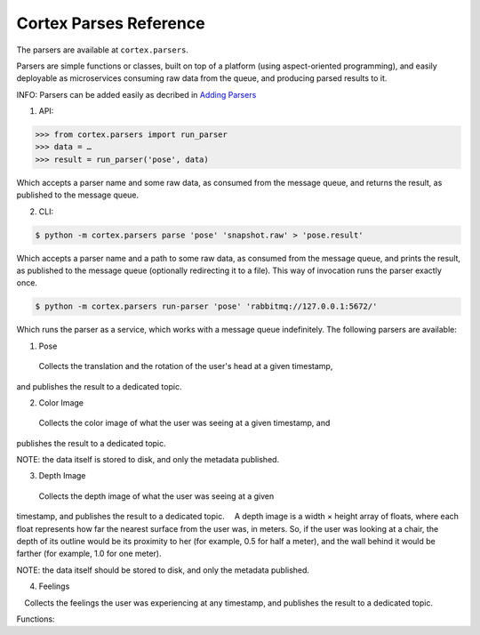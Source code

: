 Cortex Parses Reference
======================================

The parsers are available at ``cortex.parsers``. 

Parsers are simple functions or classes, built on top of a platform (using aspect-oriented programming), and easily deployable as microservices consuming raw data
from the queue, and producing parsed results to it. 


INFO: Parsers can be added easily as decribed in `Adding Parsers <https://github.com/AvivYaniv/Cortex#adding-Parsers>`__ 


1. API:

.. code-block::

  >>> from cortex.parsers import run_parser     
  >>> data = …      
  >>> result = run_parser('pose', data)
  
Which accepts a parser name and some raw data, as consumed from the
message queue, and returns the result, as published to the message
queue. 

2. CLI:

.. code-block::

  $ python -m cortex.parsers parse 'pose' 'snapshot.raw' > 'pose.result'
Which accepts a parser name and a path to some raw data, as consumed
from the message queue, and prints the result, as published to the
message queue (optionally redirecting it to a file). This way of
invocation runs the parser exactly once.

.. code-block::

  $ python -m cortex.parsers run-parser 'pose' 'rabbitmq://127.0.0.1:5672/'

Which runs the parser as a service, which works with a message queue
indefinitely. The following parsers are available: 

1. Pose  

 Collects the translation and the rotation of the user's head at a given timestamp,
and publishes the result to a dedicated topic. 

2. Color Image  

 Collects the color image of what the user was seeing at a given timestamp, and
publishes the result to a dedicated topic. 


NOTE: the data itself is
stored to disk, and only the metadata published. 

3. Depth Image

 Collects the depth image of what the user was seeing at a given
timestamp, and publishes the result to a dedicated topic.  A depth image
is a width × height array of floats, where each float represents how far
the nearest surface from the user was, in meters. So, if the user was
looking at a chair, the depth of its outline would be its proximity to
her (for example, 0.5 for half a meter), and the wall behind it would be
farther (for example, 1.0 for one meter). 


NOTE: the data itself should
be stored to disk, and only the metadata published. 

4. Feelings
 Collects the feelings the user was experiencing at any timestamp, and
publishes the result to a dedicated topic.

Functions:

.. function:: run_parser(<parser_type>, data)

    Which accepts a parser name and a path to some raw data, as consumed from the message queue, and prints the result, as published to the message queue (optionally redirecting it to a file). This way of invocation runs the parser exactly once.
